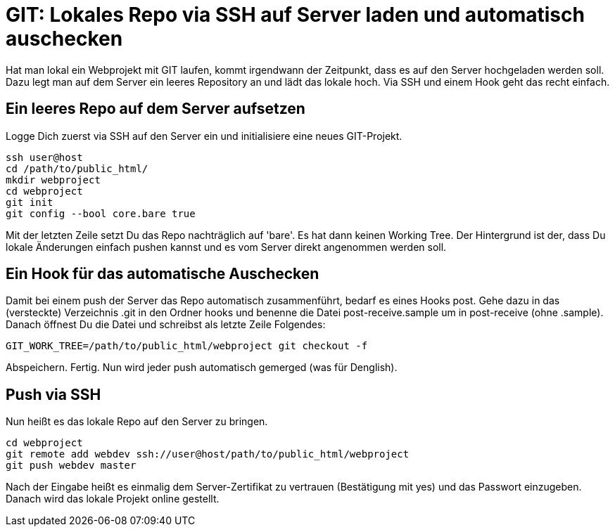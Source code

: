 # GIT: Lokales Repo via SSH auf Server laden und automatisch auschecken

:published_at: 2015-06-25

Hat man lokal ein Webprojekt mit GIT laufen, kommt irgendwann der Zeitpunkt, dass es auf den Server hochgeladen werden soll. Dazu legt man auf dem Server ein leeres Repository an und lädt das lokale hoch. Via SSH und einem Hook geht das recht einfach.

## Ein leeres Repo auf dem Server aufsetzen

Logge Dich zuerst via SSH auf den Server ein und initialisiere eine neues GIT-Projekt.

```
ssh user@host
cd /path/to/public_html/
mkdir webproject
cd webproject
git init
git config --bool core.bare true
```
Mit der letzten Zeile setzt Du das Repo nachträglich auf 'bare'. Es hat dann keinen Working Tree. Der Hintergrund ist der, dass Du lokale Änderungen einfach pushen kannst und es vom Server direkt angenommen werden soll.

## Ein Hook für das automatische Auschecken

Damit bei einem push der Server das Repo automatisch zusammenführt, bedarf es eines Hooks post. Gehe dazu in das (versteckte) Verzeichnis .git in den Ordner hooks und benenne die Datei post-receive.sample um in post-receive (ohne .sample). Danach öffnest Du die Datei und schreibst als letzte Zeile Folgendes:

```
GIT_WORK_TREE=/path/to/public_html/webproject git checkout -f
```
Abspeichern. Fertig. Nun wird jeder push automatisch gemerged (was für Denglish).

## Push via SSH

Nun heißt es das lokale Repo auf den Server zu bringen.

```
cd webproject
git remote add webdev ssh://user@host/path/to/public_html/webproject
git push webdev master
```
Nach der Eingabe heißt es einmalig dem Server-Zertifikat zu vertrauen (Bestätigung mit yes) und das Passwort einzugeben. Danach wird das lokale Projekt online gestellt.